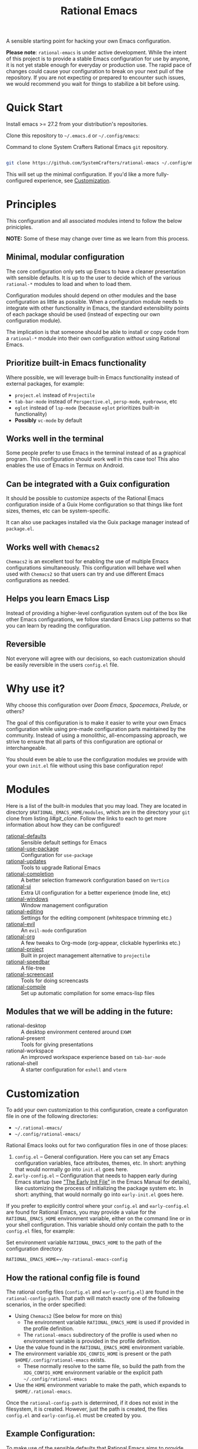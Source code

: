 #+title: Rational Emacs

A sensible starting point for hacking your own Emacs configuration.

*Please note*: =rational-emacs= is under active development. While the intent
of this project is to provide a stable Emacs configuration for use by
anyone, it is not yet stable enough for everyday or production use.  The
rapid pace of changes could cause your configuration to break on your next
pull of the repository. If you are not expecting or prepared to encounter
such issues, we would recommend you wait for things to stabilize a bit
before using.

* Quick Start

Install emacs >= 27.2 from your distribution's repositories.

Clone this repository to =~/.emacs.d= or =~/.config/emacs=:

#+caption: Command to clone System Crafters Rational Emacs =git= repository.
#+name: li#git_clone
#+begin_src sh

  git clone https://github.com/SystemCrafters/rational-emacs ~/.config/emacs

#+end_src

This will set up the minimal configuration. If you'd like a more
fully-configured experience, see [[#customization][Customization]].

* Principles

This configuration and all associated modules intend to follow the below
priniciples.

*NOTE:* Some of these may change over time as we learn from this process.

** Minimal, modular configuration

The core configuration only sets up Emacs to have a cleaner presentation with
sensible defaults. It is up to the user to decide which of the various
=rational-*= modules to load and when to load them.

Configuration modules should depend on other modules and the base configuration
as little as possible. When a configuration module needs to integrate with other
functionality in Emacs, the standard extensibility points of each package should
be used (instead of expecting our own configuration module).

The implication is that someone should be able to install or copy code from a
=rational-*= module into their own configuration /without/ using Rational Emacs.

** Prioritize built-in Emacs functionality

Where possible, we will leverage built-in Emacs functionality instead of
external packages, for example:

- =project.el= instead of =Projectile=
- =tab-bar-mode= instead of =Perspective.el=, =persp-mode=, =eyebrowse=, etc
- =eglot= instead of =lsp-mode= (because =eglot= prioritizes built-in
  functionality)
- *Possibly* =vc-mode= by default

** Works well in the terminal

Some people prefer to use Emacs in the terminal instead of as a graphical
program. This configuration should work well in this case too! This also enables
the use of Emacs in Termux on Android.

** Can be integrated with a Guix configuration

It should be possible to customize aspects of the Rational Emacs configuration
inside of a Guix Home configuration so that things like font sizes, themes, etc
can be system-specific.

It can also use packages installed via the Guix package manager instead of
=package.el=.

** Works well with =Chemacs2=

=Chemacs2= is an excellent tool for enabling the use of multiple Emacs
configurations simultaneously. This configuration will behave well when used
with =Chemacs2= so that users can try and use different Emacs configurations as
needed.

** Helps you learn Emacs Lisp

Instead of providing a higher-level configuration system out of the box like
other Emacs configurations, we follow standard Emacs Lisp patterns so that you
can learn by reading the configuration.

** Reversible

   Not everyone will agree with our decisions, so each customization should be
   easily reversible in the users =config.el= file.

* Why use it?

Why choose this configuration over /Doom Emacs/, /Spacemacs/, /Prelude/, or
others?

The goal of this configuration is to make it easier to write your own Emacs
configuration while using pre-made configuration parts maintained by the
community. Instead of using a monolithic, all-encompassing approach, we strive
to ensure that all parts of this configuration are optional or interchangeable.

You should even be able to use the configuration modules we provide with your
own =init.el= file without using this base configuration repo!

* Modules

Here is a list of the built-in modules that you may load. They are located in
directory =$RATIONAL_EMACS_HOME/modules=, which are in the directory your =git=
clone from listing [[li#git_clone]]. Follow the links to each to get more
information about how they can be configured!

- [[file:modules/rational-defaults.el][rational-defaults]] :: Sensible default settings for Emacs
- [[file:modules/rational-use-package.el][rational-use-package]] :: Configuration for =use-package=
- [[file:modules/rational-updates.el][rational-updates]] :: Tools to upgrade Rational Emacs
- [[file:modules/rational-completion.el][rational-completion]] :: A better selection framework configuration based on
  =Vertico=
- [[file:modules/rational-ui.el][rational-ui]] :: Extra UI configuration for a better experience (mode line, etc)
- [[file:modules/rational-windows.el][rational-windows]] :: Window management configuration
- [[file:modules/rational-editing.el][rational-editing]] :: Settings for the editing component (whitespace trimming etc.)
- [[file:modules/rational-evil.el][rational-evil]] :: An =evil-mode= configuration
- [[file:modules/rational-org.el][rational-org]] :: A few tweaks to Org-mode (org-appear, clickable hyperlinks
  etc.)
- [[file:modules/rational-project.el][rational-project]] :: Built in project management alternative to =projectile=
- [[file:modules/rational-speedbar.el][rational-speedbar]] :: A file-tree
- [[file:modules/rational-screencast.el][rational-screencast]] :: Tools for doing screencasts
- [[file:modules/rational-compile.el][rational-compile]] :: Set up automatic compilation for some emacs-lisp files

** Modules that we will be adding in the future:

- rational-desktop :: A desktop environment centered around =EXWM=
- rational-present :: Tools for giving presentations
- rational-workspace :: An improved workspace experience based on =tab-bar-mode=
- rational-shell :: A starter configuration for =eshell= and =vterm=

* Customization

To add your own customization to this configuration, create a configuraton file
in one of the following directories:

- =~/.rational-emacs/=
- =~/.config/rational-emacs/=

Rational Emacs looks out for two configuration files in one of those places:

1. =config.el= – General configuration. Here you can set any Emacs configuration
   variables, face attributes, themes, etc. In short: anything that would
   normally go into =init.el= goes here.
2. =early-config.el= – Configuration that needs to happen early during Emacs
   startup (see [[https://www.gnu.org/software/emacs/manual/html_node/emacs/Early-Init-File.html]["The Early Init File"]] in the Emacs Manual for details), like
   customizing the process of initializing the package system etc. In short:
   anything, that would normally go into =early-init.el= goes here.

If you prefer to explicitly control where your =config.el= and =early-config.el=
are found for Rational Emacs, you may provide a value for the
=RATIONAL_EMACS_HOME= environment variable, either on the command line or in
your shell configuration. This variable should only contain the path to the
=config.el= files, for example:

#+caption: Set environment variable =RATIONAL_EMACS_HOME= to the path of the configuration directory.
#+begin_src shell
  RATIONAL_EMACS_HOME=~/my-rational-emacs-config
#+end_src

** How the rational config file is found

The rational config files (=config.el= and =early-config.el=) are found in the
=rational-config-path=. That path will match exactly one of the following
scenarios, in the order specified:

- Using =Chemacs2= (See below for more on this)
  - The environment variable =RATIONAL_EMACS_HOME= is used if provided in the
    profile definition.
  - The =rational-emacs= subdirectory of the profile is used when no environment
    variable is provided in the profile definition.
- Use the value found in the =RATIONAL_EMACS_HOME= environment variable.
- The environment variable =XDG_CONFIG_HOME= is present or the path
  =$HOME/.config/rational-emacs= exists.
  - These normally resolve to the same file, so build the path from the
    =XDG_CONFIG_HOME= environment variable or the explicit path
    =~/.config/rational-emacs=
- Use the =HOME= environment variable to make the path, which expands to
  =$HOME/.rational-emacs=.

Once the =rational-config-path= is determined, if it does not exist in the
filesystem, it is created. However, just the path is created, the files
=config.el= and =early-config.el= must be created by you.

** Example Configuration:

To make use of the sensible defaults that Rational Emacs aims to provide,
the first thing in your user configuration is to choose, which of the modules
you want to use.

Let's say for example, you want to have a look at all the modules, but you
don't want to use =evil-mode= and you have no use for the screencasting module.
Also, you need the advanced project management features of projectile, so you
don't want built-in project management either. In that case, your example
config might begin like this:

#+caption: Example of basic Rational Emacs =config.el= file.
#+begin_src emacs-lisp
  (require 'rational-defaults)    ; Sensible default settings for Emacs
  (require 'rational-use-package) ; Configuration for `use-package`
  (require 'rational-updates)     ; Tools to upgrade Rational Emacs
  (require 'rational-completion)  ; selection framework based on `vertico`
  (require 'rational-ui)          ; Better UI experience (modeline etc.)
  (require 'rational-windows)     ; Window management configuration
  (require 'rational-editing)     ; Whitspace trimming, auto parens etc.
  ;(require 'rational-evil)        ; An `evil-mode` configuration
  (require 'rational-org)         ; org-appear, clickable hyperlinks etc.
  ;(require 'rational-project)     ; built-in alternative to projectile
  (require 'rational-speedbar)    ; built-in file-tree
  ;(require 'rational-screencast)  ; show current command and binding in modeline

  ;; Further settings and customizations follow here...
  ;; ...
#+end_src

More detailled example config files can be found in the folder =examples=.

** The =custom.el= file

   The =custom.el= file will hold the auto-generated code from the Emacs
   Customization UI, and other packages that similarly add code to the variables
   and faces form in the =init.el= file.

*** Simplified overview of how Emacs Customization works

    Customizable values are defined with the =defcustom= form, and can be
    customized using the Easy Customization UI. A complete discussion is out of
    scope for this document, instead see the Emacs Manual for more information.

    There are several states a value can be in, for our purposes, we will only
    consider two of them: the default state and the changed state. These are not
    the "official" names but easily convey the concepts of the variable. If a
    value is in the default state, looking in the Customization UI, the state
    will be listed as =STANDARD=. Rational Emacs takes the approach of using the
    =customize-set-variable= to update the values defined with
    =defcustom=. This will show the values as =SET for current session only= in
    the Customization UI. This is normal since the values are set each time
    emacs starts. They are technically "SAVED" since they exist as emacs-lisp
    code, but since they are not in a =custom-set-variables= form the
    Customization UI only sees them as "SET for the current session only".

    A =SAVED and set= value means the Customization code has written the
    configuration to disk to be loaded again the next time Emacs starts. When
    Emacs saves the configuration from the Customization UI, it simply adds a
    couple of forms to the end of your initialization file (typically
    =init.el=), with comments warning about having more than one form with the
    same name:

    #+name: custom.el
    #+caption: Example =custom.el= file contents.
    #+begin_src emacs-lisp
      (custom-set-variables
       ;; custom-set-variables was added by Custom.
       ;; If you edit it by hand, you could mess it up, so be careful.
       ;; Your init file should contain only one such instance.
       ;; If there is more than one, they won't work right.
       '(rational-ui-default-font '(:font "JetBrains Mono" :weight light :height 185))
       '(rational-ui-display-line-numbers t))
      (custom-set-faces
       ;; custom-set-faces was added by Custom.
       ;; If you edit it by hand, you could mess it up, so be careful.
       ;; Your init file should contain only one such instance.
       ;; If there is more than one, they won't work right.
       )
    #+end_src


*** Loading the =custom.el= file

    When ~rational-load-custom-file~ is non-nil (the default), the =custom.el=
    file is loaded /after/ the initialization process, including after the user
    =config.el= is loaded.

    The customization variable values (as set in =init.el= with
    =customize-set-variables=) are in the =SET for current session only= state,
    unless altered by a saved customization loaded from =custom.el=. Any values
    set through the Customization UI or other work flows, for example by using
    the =org-agenda-to-front= or =org-remove-file= functions, which write to the
    =custom-set-variables= form, are preserved in the =custom.el= file if they are
    saved for future sessions (as by the Customization UI widget, or by code).

*** Not loading the =custom.el= file

    To not load the =custom file=, change the value for the
    ~rational-load-custom-file~  to =nil= in your =config.el=.

    Using =customize-set-variable= in Emacs Lisp has the same effect as using
    the Customization UI, except the customization is not saved to =custom.el=
    as if you had used the Customization UI *and* used the widget to save the
    customizations for future sessions.

    If you choose to follow this pattern, customizing variables in your
    =config.el= only (not using the UI) then you may never need to load
    =custom.el=. However, there are some caveats: using certain work flows with
    Org Agenda files or risky variables in =.dir-locals.el= which write to the
    =custom.el= file will never be applied, even though they are saved in the
    custom file.

* Using it with =Chemacs2=

If you have the =Chemacs2= configuration cloned to =~/.emacs.d= or
=~/.config/emacs=, you can clone =rational-emacs= anywhere you like and add an
entry to it in your =~/.emacs-profiles.el= file:

You can then put your =early-config.el= and =config.el= files in the subfolder
=~/path/to/rational-emacs/rational-emacs=. So, for example if you installed
Rational Emacs to =~/.rational-emacs=, then your =early-config.el= and
=config.el= files would be in the path =~/.rational-emacs/rational-emacs=. This
is the default path, but you can change the name to something else, see below
for examples.

#+caption: Example of a =Chemacs2= user profile file in =~/.emacs-profiles.el=.
#+begin_src emacs-lisp

  (("rational" . ((user-emacs-directory . "~/path/to/rational-emacs"))))

#+end_src

If you prefer to put your Rational Emacs customizations elsewhere (for example
in a folder called `config` or maybe `personal`), you can specify the
=RATIONAL_EMACS_HOME= environment variable, for example like this:

#+caption: User =Chemacs2= profile file =~/.emacs-profiles.el= with environment variable.
#+begin_src emacs-lisp

    (("rational" . ((user-emacs-directory . "~/path/to/rational-emacs")
                    (env . (("RATIONAL_EMACS_HOME" . "~/path/to/rational-emacs/personal"))))))

#+end_src

Or some place completely different:

#+caption: User =Chemacs2= profile file =~/.emacs-profiles.el= with Rational Emacs config files set to another path.
#+begin_src emacs-lisp

    (("rational" . ((user-emacs-directory . "~/path/to/rational-emacs")
                    (env . (("RATIONAL_EMACS_HOME" . "~/rational-config/personal"))))))

#+end_src


Then launch it with =emacs --with-profile rational=!

* Contributing
[[http://makeapullrequest.com][https://img.shields.io/badge/PRs-welcome-brightgreen.svg?style=flat-square]]
[[https://github.com/bbatsov/emacs-lisp-style-guide][https://img.shields.io/badge/elisp-style%20guide-purple.svg?style=flat-square]]

This is a community-run modular Emacs configuration, for which we appreciate
feedback in the form of issues and pull requests. Feel free to open an issue
prior to opening a pull request if you're not certain your idea is in the spirit
of the [[https://github.com/SystemCrafters/rational-emacs/blob/master/README.org#Principles][Principles]].

If you enjoy crafting your computing experience, join the [[https://systemcrafters.net/][SystemCrafters]]
community!

** Contributing Tips for Elisp

   + Prefer =customize-set-variable= instead of =setq= for =defcustom=
     values. This helps make sure constructors or setters attached to the
     variable are run when the value is set.
   + Provide =defcustom= variables for things we expect the user to modify and
     make sure it is in the appropriate group.
   + Provide verbose doc-strings for =defvar=, =defcustom=, =defun=, =defmacro=,
     etc to clearly document what is going on.
   + Make sure to follow doc-string guidelines (see [[https://www.gnu.org/software/emacs/manual/html_node/elisp/Documentation-Tips.html][Documentation Tips]] or [[info:elisp#Documentation
     Tips][elisp#Documentation Tips]])
   + Add comments for blocks of code, especially to describe /why/ the code is
     present, or the intention. These comments serve as documentation when
     reading the code where a doc-string is not an option.
   + Add or update documentation in the /docs/ folder. Especially for new
     modules, please provide the info file with your PR. (see [[file:docs/CONTRIBUTING.org][Contributing Documentation]])
   + If your PR addresses an issue, whether it closes or fixes the issue, or is
     just related to it, please add the issue number in your commit message or
     the description of your PR so they can be linked together.

** Contributing Tips for Issues

   We welcome your questions and ideas, please open an issue if you have one!

   + If you feel there is a defect with what we provide, please provide the
     steps necessary to reproduce the issue. A minimal configuration, a link to
     your configuration, or a gist/pastebin link or similar is appreciated to
     help us work toward a solution together.
   + If you feel there is a missing feature, please describe your feature in as
     much detail as possible so we understand your request.
   + If you have a question, be as specific as possible so we can understand how
     to help you as best we can.
   + PRs to address any of the issues you might raise are appreciated and
     encouraged! If you don't provide one, please be patient with us, it may
     take longer to fix an issue or provide a missing feature. That being said,
     please feel free to check on the status of issues from time to time if it
     has been a while since the last activity.

* License

This code is licensed under the MIT License. Why? So you can copy the code from
this configuration!

-----
# Local Variables:
# fill-column: 80
# eval: (auto-fill-mode 1)
# End:
